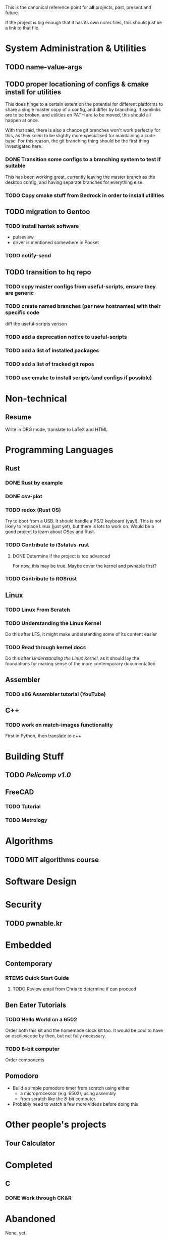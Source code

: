 This is the canonical reference point for *all* projects, past, present and future.

If the project is big enough that it has its own /notes/ files, this should just be a link to that file.

* System Administration & Utilities
** TODO name-value-args
** TODO proper locationing of configs & cmake install for utilities
This does hinge to a certain extent on the potential for different platforms to share a single master copy of a config, and differ by branching. If symlinks are to be broken, and utilities on PATH are to be moved, this should all happen at once.

With that said, there is also a chance git branches won't work perfectly for this, as they /seem/ to be slightly more specialised for maintaining a code base. For this reason, the git branching thing should be the first thing investigated here.

*** DONE Transition some configs to a branching system to test if suitable
This has been working great, currently leaving the master branch as the desktop config, and having separate branches for everything else.

*** TODO Copy cmake stuff from Bedrock in order to install utilities
    
** TODO migration to Gentoo
*** TODO install hantek software
- pulseview
- driver is mentioned somewhere in Pocket
*** TODO notify-send
** TODO transition to hq repo
*** TODO copy master configs from useful-scripts, ensure they are generic
*** TODO create named branches (per new hostnames) with their specific code
diff the useful-scripts verison
*** TODO add a deprecation notice to useful-scripts

*** TODO add a list of installed packages 


*** TODO add a list of tracked git repos
*** TODO use cmake to install scripts (and configs if possible)

* Non-technical
** Resume
Write in ORG mode, translate to LaTeX and HTML


* Programming Languages
** Rust
*** DONE Rust by example
*** DONE csv-plot
*** TODO redox (Rust OS)
Try to boot from a USB. It should handle a PS/2 keyboard (yay!). This is not likely to replace Linux (just yet), but there is lots to work on. Would be a good project to learn about OSes and Rust.
*** TODO Contribute to i3status-rust 
**** DONE Determine if the project is too advanced
For now, this may be true. Maybe cover the kernel and pwnable first?
*** TODO Contribute to ROSrust


** Linux
*** TODO Linux From Scratch
*** TODO Understanding the Linux Kernel
Do this after LFS, it might make understanding some of its content easier
*** TODO Read through kernel docs
Do this after /Understanding the Linux Kernel/, as it should lay the foundations for
making sense of the more contemporary documentation


** Assembler
*** TODO x86 Assembler tutorial (YouTube)


** C++
*** TODO work on match-images functionality
First in Python, then translate to c++


* Building Stuff
** TODO [[~/src/projects/pelicomputer/plan.org][Pelicomp v1.0]]
** FreeCAD
*** TODO Tutorial
*** TODO Metrology


* Algorithms
** TODO MIT algorithms course


* Software Design
  

* Security
** TODO pwnable.kr

   
* Embedded
** Contemporary
*** RTEMS Quick Start Guide
**** TODO Review email from Chris to determine if can proceed
** Ben Eater Tutorials
*** TODO Hello World on a 6502
Order both this kit and the homemade clock kit too. It would be cool to have an
oscilloscope by then, but not fully necessary.
*** TODO 8-bit computer
Order components
** Pomodoro
- Build a simple pomodoro timer from scratch using either
  - a microprocessor (e.g. 6502), using assembly
  - from scratch like the 8-bit computer.
- Probably need to watch a few more videos before doing this


* Other people's projects
** Tour Calculator


* Completed
** C
*** DONE Work through CK&R


* Abandoned
None, yet.
